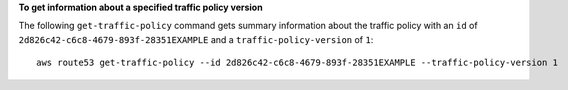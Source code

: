 **To get information about a specified traffic policy version**

The following ``get-traffic-policy`` command gets summary information about the traffic policy with an ``id`` of ``2d826c42-c6c8-4679-893f-28351EXAMPLE`` and a ``traffic-policy-version`` of ``1``::

  aws route53 get-traffic-policy --id 2d826c42-c6c8-4679-893f-28351EXAMPLE --traffic-policy-version 1
